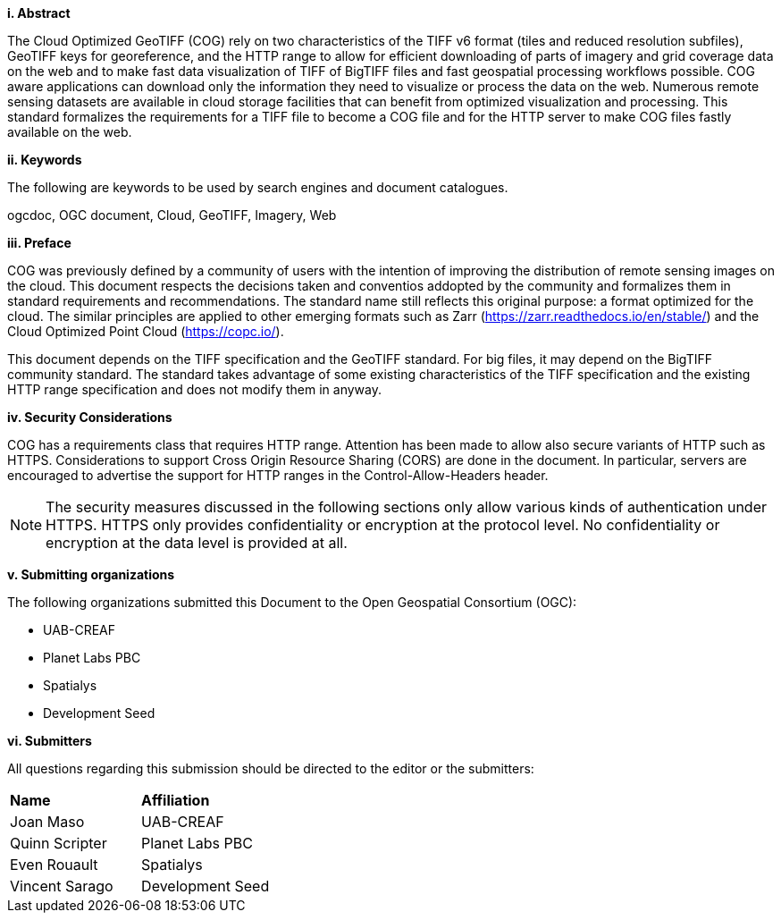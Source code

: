 [big]*i.     Abstract*

The Cloud Optimized GeoTIFF (COG) rely on two characteristics of the TIFF v6 format (tiles and reduced resolution subfiles), GeoTIFF keys for georeference, and the HTTP range to allow for efficient downloading of parts of imagery and grid coverage data on the web and to make fast data visualization of TIFF of BigTIFF files and fast geospatial processing workflows possible.
COG aware applications can download only the information they need to visualize or process the data on the web. Numerous remote sensing datasets are available in cloud storage facilities that can benefit from optimized visualization and processing.
This standard formalizes the requirements for a TIFF file to become a COG file and for the HTTP server to make COG files fastly available on the web.

[big]*ii.    Keywords*

The following are keywords to be used by search engines and document catalogues.

ogcdoc, OGC document, Cloud, GeoTIFF, Imagery, Web

[big]*iii.   Preface*

COG was previously defined by a community of users with the intention of improving the distribution of remote sensing images on the cloud. This document respects the decisions taken and conventios addopted by the community and formalizes them in standard requirements and recommendations. The standard name still reflects this original purpose: a format optimized for the cloud. The similar principles are applied to other emerging formats such as Zarr (https://zarr.readthedocs.io/en/stable/) and the Cloud Optimized Point Cloud (https://copc.io/).

This document depends on the TIFF specification and the GeoTIFF standard. For big files, it may depend on the BigTIFF community standard. The standard takes advantage of some existing characteristics of the TIFF specification and the existing HTTP range specification and does not modify them in anyway.

[big]*iv.    Security Considerations*

COG has a requirements class that requires HTTP range. Attention has been made to allow also secure variants of HTTP such as HTTPS. Considerations to support Cross Origin Resource Sharing (CORS) are done in the document. In particular, servers are encouraged to advertise the support for HTTP ranges in the Control-Allow-Headers header.

NOTE: The security measures discussed in the following sections only allow various kinds of authentication under HTTPS. HTTPS only provides confidentiality or encryption at the protocol level. No confidentiality or encryption at the data level is provided at all.

[big]*v.    Submitting organizations*

The following organizations submitted this Document to the Open Geospatial Consortium (OGC):

* UAB-CREAF
* Planet Labs PBC
* Spatialys
* Development Seed

[big]*vi.     Submitters*

All questions regarding this submission should be directed to the editor or the submitters:

|===
|*Name* |*Affiliation*
| Joan Maso | UAB-CREAF
| Quinn Scripter | Planet Labs PBC
| Even Rouault | Spatialys
| Vincent Sarago | Development Seed
|===
